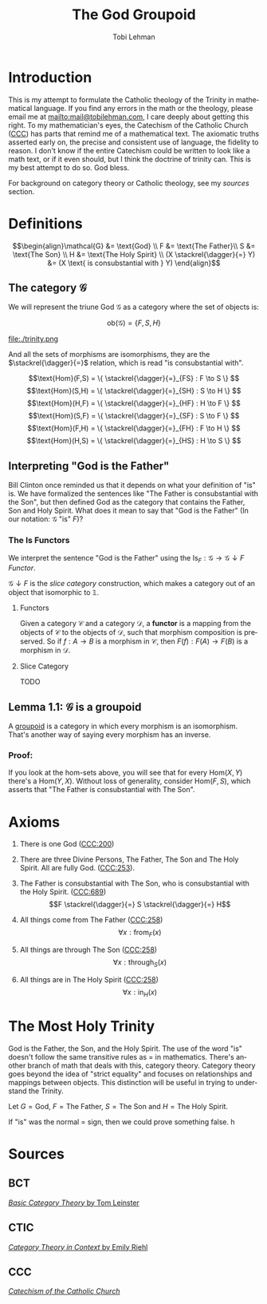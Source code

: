 #+TITLE: The God Groupoid
#+AUTHOR: Tobi Lehman
#+EMAIL: mail@tobilehman.com
#+LANGUAGE: en-us
#+EXPORT_html_PREFERENCE: html5
#+HTML_DOCTYPE: html5
#+HTML_HEAD: <meta name="viewport" content="width=device-width, initial-scale=1.0">
#+HTML_HEAD: <link rel="stylesheet" type="text/css" href="./style.css" />
#+HTML_HEAD: <link rel="shortcut icon" href="/img/favicon.ico">
#+OPTIONS: toc:t num:t ns:t
* Introduction
This is my attempt to formulate the Catholic theology of the Trinity in mathematical language. If you find any errors in the math or the theology, please email me at mailto:mail@tobilehman.com, I care deeply about getting this right. To my mathematician's eyes, the Catechism of the Catholic Church ([[https://www.vatican.va/archive/ENG0015/_INDEX.HTM][CCC]]) has parts that remind me of a mathematical text. The axiomatic truths asserted early on, the precise and consistent use of language, the fidelity to reason. I don't know if the entire Catechism could be written to look like a math text, or if it even should, but I think the doctrine of trinity can. This is my best attempt to do so. God bless.

For background on category theory or Catholic theology, see my [[* Sources][sources]] section.

* Definitions
$$\begin{align}\mathcal{G} &= \text{God} \\ F &= \text{The Father}\\ S &= \text{The Son} \\ H &= \text{The Holy Spirit} \\ (X \stackrel{\dagger}{=} Y) &= (X \text{ is consubstantial with } Y) \end{align}$$

** The category $\mathcal{G}$

We will represent the triune God $\mathcal{G}$ as a category where the set of objects is:

$$\text{ob}(\mathcal{G}) = \{F,S,H\}$$

file:./trinity.png

And all the sets of morphisms are isomorphisms, they are the $\stackrel{\dagger}{=}$ relation, which is read "is consubstantial with".

$$\text{Hom}(F,S) = \{ \stackrel{\dagger}{=}_{FS} : F \to S \} $$
$$\text{Hom}(S,H) = \{ \stackrel{\dagger}{=}_{SH} : S \to H \} $$
$$\text{Hom}(H,F) = \{ \stackrel{\dagger}{=}_{HF} : H \to F \} $$
$$\text{Hom}(S,F) = \{ \stackrel{\dagger}{=}_{SF} : S \to F \} $$
$$\text{Hom}(F,H) = \{ \stackrel{\dagger}{=}_{FH} : F \to H \} $$
$$\text{Hom}(H,S) = \{ \stackrel{\dagger}{=}_{HS} : H \to S \} $$

** Interpreting "God is the Father"
Bill Clinton once reminded us that it depends on what your definition of "is" is. We have formalized the sentences like "The Father is consubstantial with the Son", but then defined God as the category that contains the Father, Son and Holy Spirit. What does it mean to say that "God is the Father" (In our notation: $\mathcal{G}$ "is" $F$)?

*** The $\text{Is}$ Functors

We interpret the sentence "God is the Father" using the
$\text{Is}_F : \mathcal{G} \to \mathcal{G}\downarrow F$ [[* Functors][Functor]].


$\mathcal{G}\downarrow F$ is the [[* Slice Category][slice category]] construction,
which makes a category out of an object that isomorphic to $\mathbb{1}$.

**** Functors
Given a category $\mathcal{C}$ and a category $\mathcal{D}$, a **functor** is a mapping from the objects of $\mathcal{C}$ to the objects of $\mathcal{D}$, such that morphism composition is preserved. So if $f : A \to B$ is a morphism in $\mathcal{C}$, then $F(f) : F(A) \to F(B)$ is a morphism in $\mathcal{D}$.

**** Slice Category
TODO 

** Lemma 1.1: $\mathcal{G}$ is a groupoid

A [[https://math.jhu.edu/~eriehl/context.pdf#page=25][groupoid]] is a category in which every morphism is an isomorphism. That's another way of saying every morphism has an inverse.

*** Proof:
If you look at the hom-sets above, you will see that for every $\text{Hom}(X,Y)$ there's a $\text{Hom}(Y,X)$.
Without loss of generality, consider $\text{Hom}(F,S)$, which asserts that "The Father is consubstantial with The Son". 

* Axioms
1. There is one God ([[https://www.vatican.va/archive/ENG0015/__P16.HTM][CCC:200]])
2. There are three Divine Persons, The Father, The Son and The Holy Spirit. All are fully God. ([[https://www.vatican.va/archive/ENG0015/__P17.HTM][CCC:253]]).
4. The Father is consubstantial with The Son, who is consubstantial with the Holy Spirit. ([[https://www.vatican.va/archive/ENG0015/__P20.HTM][CCC:689]])
   $$F \stackrel{\dagger}{=} S \stackrel{\dagger}{=} H$$   
5. All things come from The Father ([[https://www.vatican.va/archive/ENG0015/__P17.HTM][CCC:258]])
   $$\forall x : \text{from}_F(x)$$

6. All things are through The Son ([[https://www.vatican.va/archive/ENG0015/__P17.HTM][CCC:258]])
   $$\forall x : \text{through}_S(x)$$
   
7. All things are in The Holy Spirit ([[https://www.vatican.va/archive/ENG0015/__P17.HTM][CCC:258]])
   $$\forall x : \text{in}_H(x)$$

   
* The Most Holy Trinity
God is the Father, the Son, and the Holy Spirit. The use of the word "is" doesn't follow the same transitive rules as $=$ in mathematics. There's another branch of math that deals with this, category theory. Category theory goes beyond the idea of "strict equality" and focuses on relationships and mappings between objects. This distinction will be useful in trying to understand the Trinity.

Let $G = \text{God}$, $F = \text{The Father}$, $S = \text{The Son}$ and $H = \text{The Holy Spirit}$.

If "is" was the normal $=$ sign, then we could prove something false.
h
* Sources
** BCT
[[https://arxiv.org/pdf/1612.09375#page=18][/Basic Category Theory/ by Tom Leinster]]

** CTIC
[[https://math.jhu.edu/~eriehl/context.pdf#page=21][/Category Theory in Context/ by Emily Riehl]]
** CCC
[[https://www.vatican.va/archive/ENG0015/_INDEX.HTM][/Catechism of the Catholic Church/]]
